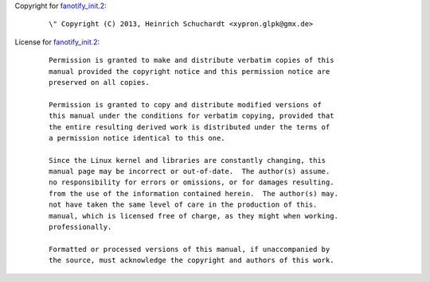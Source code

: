 Copyright for `fanotify_init.2 <fanotify_init.2.html>`__:

   ::

      \" Copyright (C) 2013, Heinrich Schuchardt <xypron.glpk@gmx.de>

License for `fanotify_init.2 <fanotify_init.2.html>`__:

   ::

      Permission is granted to make and distribute verbatim copies of this
      manual provided the copyright notice and this permission notice are
      preserved on all copies.

      Permission is granted to copy and distribute modified versions of
      this manual under the conditions for verbatim copying, provided that
      the entire resulting derived work is distributed under the terms of
      a permission notice identical to this one.

      Since the Linux kernel and libraries are constantly changing, this
      manual page may be incorrect or out-of-date.  The author(s) assume.
      no responsibility for errors or omissions, or for damages resulting.
      from the use of the information contained herein.  The author(s) may.
      not have taken the same level of care in the production of this.
      manual, which is licensed free of charge, as they might when working.
      professionally.

      Formatted or processed versions of this manual, if unaccompanied by
      the source, must acknowledge the copyright and authors of this work.
